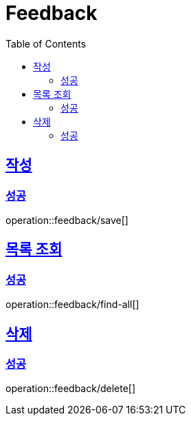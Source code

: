 = Feedback
:toc: left
:toclevels: 2
:sectlinks:
:source-highlighter: highlightjs

[[save]]
== 작성

[[save-success]]
=== 성공

operation::feedback/save[]

[[find-all]]
== 목록 조회

[[find-all-success]]
=== 성공

operation::feedback/find-all[]

[[delete]]
== 삭제

[[delete-success]]
=== 성공

operation::feedback/delete[]
